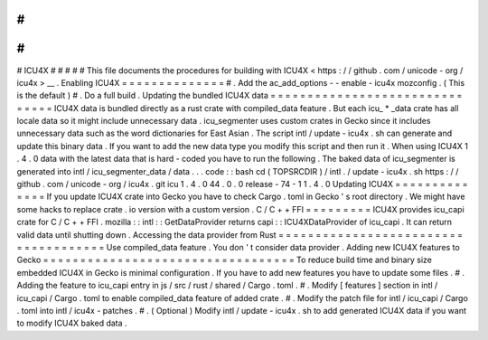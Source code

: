 #
#
#
#
#
ICU4X
#
#
#
#
#
This
file
documents
the
procedures
for
building
with
ICU4X
<
https
:
/
/
github
.
com
/
unicode
-
org
/
icu4x
>
__
.
Enabling
ICU4X
=
=
=
=
=
=
=
=
=
=
=
=
=
=
#
.
Add
the
ac_add_options
-
-
enable
-
icu4x
mozconfig
.
(
This
is
the
default
)
#
.
Do
a
full
build
.
Updating
the
bundled
ICU4X
data
=
=
=
=
=
=
=
=
=
=
=
=
=
=
=
=
=
=
=
=
=
=
=
=
=
=
=
=
=
=
=
ICU4X
data
is
bundled
directly
as
a
rust
crate
with
compiled_data
feature
.
But
each
icu_
*
_data
crate
has
all
locale
data
so
it
might
include
unnecessary
data
.
icu_segmenter
uses
custom
crates
in
Gecko
since
it
includes
unnecessary
data
such
as
the
word
dictionaries
for
East
Asian
.
The
script
intl
/
update
-
icu4x
.
sh
can
generate
and
update
this
binary
data
.
If
you
want
to
add
the
new
data
type
you
modify
this
script
and
then
run
it
.
When
using
ICU4X
1
.
4
.
0
data
with
the
latest
data
that
is
hard
-
coded
you
have
to
run
the
following
.
The
baked
data
of
icu_segmenter
is
generated
into
intl
/
icu_segmenter_data
/
data
.
.
.
code
:
:
bash
cd
(
TOPSRCDIR
)
/
intl
.
/
update
-
icu4x
.
sh
https
:
/
/
github
.
com
/
unicode
-
org
/
icu4x
.
git
icu
1
.
4
.
0
44
.
0
.
0
release
-
74
-
1
1
.
4
.
0
Updating
ICU4X
=
=
=
=
=
=
=
=
=
=
=
=
=
=
If
you
update
ICU4X
crate
into
Gecko
you
have
to
check
Cargo
.
toml
in
Gecko
'
s
root
directory
.
We
might
have
some
hacks
to
replace
crate
.
io
version
with
a
custom
version
.
C
/
C
+
+
FFI
=
=
=
=
=
=
=
=
=
ICU4X
provides
icu_capi
crate
for
C
/
C
+
+
FFI
.
mozilla
:
:
intl
:
:
GetDataProvider
returns
capi
:
:
ICU4XDataProvider
of
icu_capi
.
It
can
return
valid
data
until
shutting
down
.
Accessing
the
data
provider
from
Rust
=
=
=
=
=
=
=
=
=
=
=
=
=
=
=
=
=
=
=
=
=
=
=
=
=
=
=
=
=
=
=
=
=
=
=
=
=
Use
compiled_data
feature
.
You
don
'
t
consider
data
provider
.
Adding
new
ICU4X
features
to
Gecko
=
=
=
=
=
=
=
=
=
=
=
=
=
=
=
=
=
=
=
=
=
=
=
=
=
=
=
=
=
=
=
=
=
=
To
reduce
build
time
and
binary
size
embedded
ICU4X
in
Gecko
is
minimal
configuration
.
If
you
have
to
add
new
features
you
have
to
update
some
files
.
#
.
Adding
the
feature
to
icu_capi
entry
in
js
/
src
/
rust
/
shared
/
Cargo
.
toml
.
#
.
Modify
[
features
]
section
in
intl
/
icu_capi
/
Cargo
.
toml
to
enable
compiled_data
feature
of
added
crate
.
#
.
Modify
the
patch
file
for
intl
/
icu_capi
/
Cargo
.
toml
into
intl
/
icu4x
-
patches
.
#
.
(
Optional
)
Modify
intl
/
update
-
icu4x
.
sh
to
add
generated
ICU4X
data
if
you
want
to
modify
ICU4X
baked
data
.
